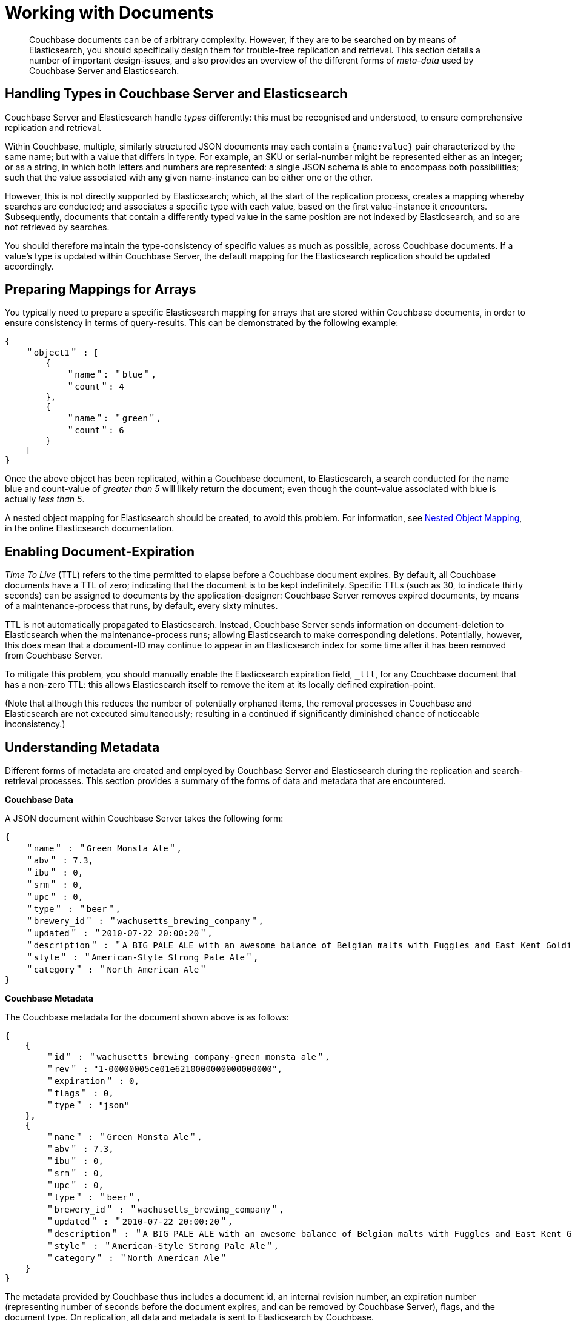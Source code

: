 = Working with Documents

[abstract]
Couchbase documents can be of arbitrary complexity.
However, if they are to be searched on by means of Elasticsearch, you should specifically design them for trouble-free replication and retrieval.
This section details a number of important design-issues, and also provides an overview of the different forms of _meta-data_ used by Couchbase Server and Elasticsearch.

== Handling Types in Couchbase Server and Elasticsearch

Couchbase Server and Elasticsearch handle _types_ differently: this must be recognised and understood, to ensure comprehensive replication and retrieval.

Within Couchbase, multiple, similarly structured JSON documents may each contain a `{name:value}` pair characterized by the same name; but with a value that differs in type.
For example, an SKU or serial-number might be represented either as an integer; or as a string, in which both letters and numbers are represented: a single JSON schema is able to encompass both possibilities; such that the value associated with any given name-instance can be either one or the other.

However, this is not directly supported by Elasticsearch; which, at the start of the replication process, creates a mapping whereby searches are conducted; and associates a specific type with each value, based on the first value-instance it encounters.
Subsequently, documents that contain a differently typed value in the same position are not indexed by Elasticsearch, and so are not retrieved by searches.

You should therefore maintain the type-consistency of specific values as much as possible, across Couchbase documents.
If a value's type is updated within Couchbase Server, the default mapping for the Elasticsearch replication should be updated accordingly.

== Preparing Mappings for Arrays

You typically need to prepare a specific Elasticsearch mapping for arrays that are stored within Couchbase documents, in order to ensure consistency in terms of query-results.
This can be demonstrated by the following example:

[source,json]
----
{
    ＂object1＂ : [
        {
            ＂name＂: ＂blue＂,
            ＂count＂: 4
        },
        {
            ＂name＂: ＂green＂,
            ＂count＂: 6
        }
    ]
}
----

Once the above object has been replicated, within a Couchbase document, to Elasticsearch, a search conducted for the name blue and count-value of _greater than 5_ will likely return the document; even though the count-value associated with blue is actually _less than 5_.

A nested object mapping for Elasticsearch should be created, to avoid this problem.
For information, see https://www.elastic.co/guide/en/elasticsearch/guide/current/nested-mapping.html[Nested Object Mapping^], in the online Elasticsearch documentation.

== Enabling Document-Expiration

_Time To Live_ (TTL) refers to the time permitted to elapse before a Couchbase document expires.
By default, all Couchbase documents have a TTL of zero; indicating that the document is to be kept indefinitely.
Specific TTLs (such as 30, to indicate thirty seconds) can be assigned to documents by the application-designer: Couchbase Server removes expired documents, by means of a maintenance-process that runs, by default, every sixty minutes.

TTL is not automatically propagated to Elasticsearch.
Instead, Couchbase Server sends information on document-deletion to Elasticsearch when the maintenance-process runs; allowing Elasticsearch to make corresponding deletions.
Potentially, however, this does mean that a document-ID may continue to appear in an Elasticsearch index for some time after it has been removed from Couchbase Server.

To mitigate this problem, you should manually enable the Elasticsearch expiration field, `_ttl`, for any Couchbase document that has a non-zero TTL: this allows Elasticsearch itself to remove the item at its locally defined expiration-point.

(Note that although this reduces the number of potentially orphaned items, the removal processes in Couchbase and Elasticsearch are not executed simultaneously; resulting in a continued if significantly diminished chance of noticeable inconsistency.)

== Understanding Metadata

Different forms of metadata are created and employed by Couchbase Server and Elasticsearch during the replication and search-retrieval processes.
This section provides a summary of the forms of data and metadata that are encountered.

[.ui]*Couchbase Data*

A JSON document within Couchbase Server takes the following form:

[source,json]
----
{
    ＂name＂ : ＂Green Monsta Ale＂,
    ＂abv＂ : 7.3,
    ＂ibu＂ : 0,
    ＂srm＂ : 0,
    ＂upc＂ : 0,
    ＂type＂ : ＂beer＂,
    ＂brewery_id＂ : ＂wachusetts_brewing_company＂,
    ＂updated＂ : ＂2010-07-22 20:00:20＂,
    ＂description＂ : ＂A BIG PALE ALE with an awesome balance of Belgian malts with Fuggles and East Kent Golding hops.＂,
    ＂style＂ : ＂American-Style Strong Pale Ale＂,
    ＂category＂ : ＂North American Ale＂
}
----

[.ui]*Couchbase Metadata*

The Couchbase metadata for the document shown above is as follows:

[source,json]
----
{
    {
        ＂id＂ : ＂wachusetts_brewing_company-green_monsta_ale＂,
        ＂rev＂ : "1-00000005ce01e6210000000000000000",
        ＂expiration＂ : 0,
        ＂flags＂ : 0,
        ＂type＂ : "json"
    },
    {
        ＂name＂ : ＂Green Monsta Ale＂,
        ＂abv＂ : 7.3,
        ＂ibu＂ : 0,
        ＂srm＂ : 0,
        ＂upc＂ : 0,
        ＂type＂ : ＂beer＂,
        ＂brewery_id＂ : ＂wachusetts_brewing_company＂,
        ＂updated＂ : ＂2010-07-22 20:00:20＂,
        ＂description＂ : ＂A BIG PALE ALE with an awesome balance of Belgian malts with Fuggles and East Kent Golding hops.＂,
        ＂style＂ : ＂American-Style Strong Pale Ale＂,
        ＂category＂ : ＂North American Ale＂
    }
}
----

The metadata provided by Couchbase thus includes a document id, an internal revision number, an expiration number (representing number of seconds before the document expires, and can be removed by Couchbase Server), flags, and the document type.
On replication, all data and metadata is sent to Elasticsearch by Couchbase.

[.ui]*Elasticsearch Metadata*

An Elasticsearch query returns metadata for the located document.
This metadata is a combination of that provided by Couchbase, and that used by Elasticsearch:

[source,json]
----
{
    took: 22
    timed_out: false
    _shards: {
        total: 5
        successful: 5
        failed: 0
    },
    hits: {
        total: 1
        max_score: 0.18642133
        hits: [{
                _index: beer-sample
                _type: couchbaseDocument
                _id: wachusetts_brewing_company-green-Monsta_ale
                _score: 0.18642133
                _source: {
                    meta: {
                        id: wachusetts_brewing_company-green_monsta_ale
                        rev: 1-00000005ce01e6210000000000000000
                        flags: 0
                        expiration: 0
                    }
                }
            }]
        }
    }
}
----
